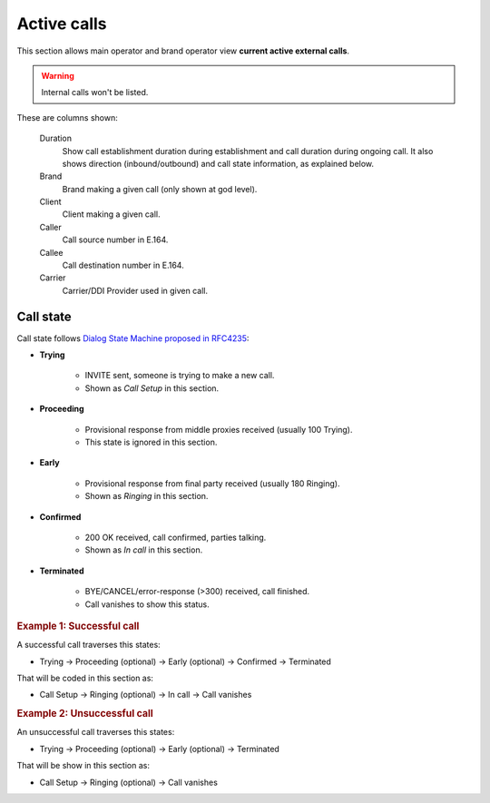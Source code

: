 ############
Active calls
############

This section allows main operator and brand operator view **current active external calls**.

.. warning:: Internal calls won't be listed.

These are columns shown:

    Duration
        Show call establishment duration during establishment and call duration during ongoing call. It also shows
        direction (inbound/outbound) and call state information, as explained below.

    Brand
        Brand making a given call (only shown at god level).

    Client
        Client making a given call.

    Caller
        Call source number in E.164.

    Callee
        Call destination number in E.164.

    Carrier
        Carrier/DDI Provider used in given call.

Call state
==========

Call state follows `Dialog State Machine proposed in RFC4235 <https://tools.ietf.org/html/rfc4235#section-3.7.1>`_:

- **Trying**

    - INVITE sent, someone is trying to make a new call.
    - Shown as *Call Setup* in this section.

- **Proceeding**

    - Provisional response from middle proxies received (usually 100 Trying).
    - This state is ignored in this section.

- **Early**

    - Provisional response from final party received (usually 180 Ringing).
    - Shown as *Ringing* in this section.

- **Confirmed**

    - 200 OK received, call confirmed, parties talking.
    - Shown as *In call* in this section.

- **Terminated**

    - BYE/CANCEL/error-response (>300) received, call finished.
    - Call vanishes to show this status.


.. rubric:: Example 1: Successful call

A successful call traverses this states:

- Trying -> Proceeding (optional) -> Early (optional) -> Confirmed -> Terminated

That will be coded in this section as:

- Call Setup -> Ringing (optional) -> In call -> Call vanishes

.. rubric:: Example 2: Unsuccessful call

An unsuccessful call traverses this states:

- Trying -> Proceeding (optional) -> Early (optional) -> Terminated

That will be show in this section as:

- Call Setup -> Ringing (optional) -> Call vanishes